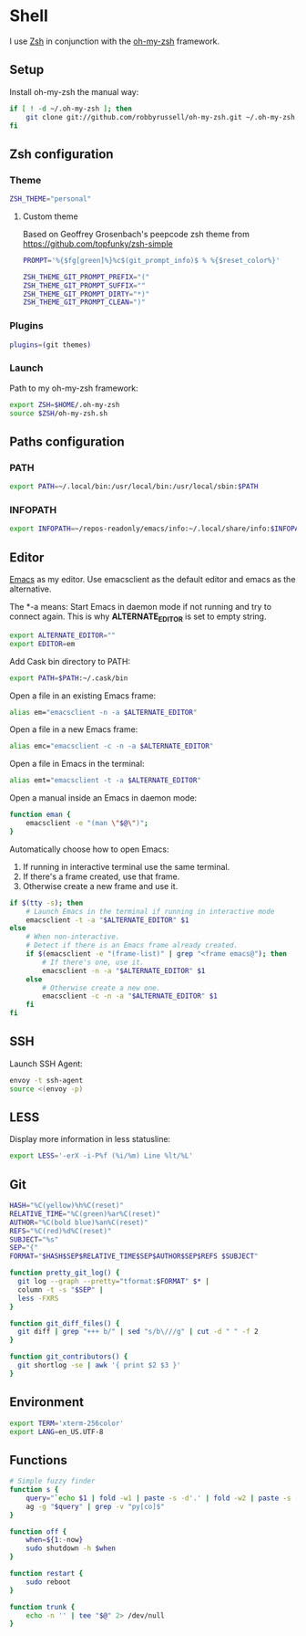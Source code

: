 * Shell
I use [[http://www.zsh.org/][Zsh]] in conjunction with the [[https://github.com/robbyrussell/oh-my-zsh][oh-my-zsh]] framework.

** Setup
Install oh-my-zsh the manual way:

#+BEGIN_SRC sh
  if [ ! -d ~/.oh-my-zsh ]; then
      git clone git://github.com/robbyrussell/oh-my-zsh.git ~/.oh-my-zsh
  fi
#+END_SRC

#+RESULTS:

** Zsh configuration
*** Theme
#+BEGIN_SRC sh :tangle ~/.zshrc
  ZSH_THEME="personal"
#+END_SRC
**** Custom theme
:PROPERTIES:
:tangle: ~/.oh-my-zsh/themes/personal.zsh-theme
:mkdirp: yes
:END:

Based on Geoffrey Grosenbach's peepcode zsh theme from
https://github.com/topfunky/zsh-simple

#+BEGIN_SRC sh
  PROMPT='%{$fg[green]%}%c$(git_prompt_info)$ % %{$reset_color%}'

  ZSH_THEME_GIT_PROMPT_PREFIX="("
  ZSH_THEME_GIT_PROMPT_SUFFIX=""
  ZSH_THEME_GIT_PROMPT_DIRTY="*)"
  ZSH_THEME_GIT_PROMPT_CLEAN=")"
#+END_SRC
*** Plugins
#+BEGIN_SRC sh :tangle ~/.zshrc
  plugins=(git themes)
#+END_SRC

*** Launch
Path to my oh-my-zsh framework:
#+BEGIN_SRC sh :tangle ~/.zshrc
  export ZSH=$HOME/.oh-my-zsh
  source $ZSH/oh-my-zsh.sh
#+END_SRC

** Paths configuration
*** PATH
#+BEGIN_SRC sh :tangle ~/.zshrc
  export PATH=~/.local/bin:/usr/local/bin:/usr/local/sbin:$PATH
#+END_SRC

*** INFOPATH
#+BEGIN_SRC sh :tangle ~/.zshrc
  export INFOPATH=~/repos-readonly/emacs/info:~/.local/share/info:$INFOPATH
#+END_SRC

** Editor
[[https://www.gnu.org/software/emacs/][Emacs]] as my editor.  Use emacsclient as the default editor and emacs
as the alternative.

The *-a \quote\quote* means: Start Emacs in daemon mode if not running
and try to connect again. This is why *ALTERNATE_EDITOR* is set to empty
string.

#+BEGIN_SRC sh :tangle ~/.zshrc
  export ALTERNATE_EDITOR=""
  export EDITOR=em
#+END_SRC

Add Cask bin directory to PATH:
#+BEGIN_SRC sh :tangle ~/.zshrc
  export PATH=$PATH:~/.cask/bin
#+END_SRC

Open a file in an existing Emacs frame:
#+BEGIN_SRC sh :tangle ~/.zshrc
  alias em="emacsclient -n -a $ALTERNATE_EDITOR"
#+END_SRC

Open a file in a new Emacs frame:
#+BEGIN_SRC sh :tangle ~/.zshrc
  alias emc="emacsclient -c -n -a $ALTERNATE_EDITOR"
#+END_SRC

Open a file in Emacs in the terminal:
#+BEGIN_SRC sh :tangle ~/.zshrc
  alias emt="emacsclient -t -a $ALTERNATE_EDITOR"
#+END_SRC

Open a manual inside an Emacs in daemon mode:
#+BEGIN_SRC sh :tangle ~/.zshrc
  function eman {
      emacsclient -e "(man \"$@\")";
  }
#+END_SRC

Automatically choose how to open Emacs:
1. If running in interactive terminal use the same terminal.
2. If there's a frame created, use that frame.
3. Otherwise create a new frame and use it. 
#+BEGIN_SRC sh :shebang #!/bin/bash :tangle ~/.local/bin/e
  if $(tty -s); then
      # Launch Emacs in the terminal if running in interactive mode
      emacsclient -t -a "$ALTERNATE_EDITOR" $1
  else
      # When non-interactive.
      # Detect if there is an Emacs frame already created.
      if $(emacsclient -e "(frame-list)" | grep "<frame emacs@"); then
          # If there's one, use it.
          emacsclient -n -a "$ALTERNATE_EDITOR" $1
      else
          # Otherwise create a new one.
          emacsclient -c -n -a "$ALTERNATE_EDITOR" $1
      fi
  fi
#+END_SRC
** SSH
Launch SSH Agent:
#+BEGIN_SRC sh :tangle ~/.zshrc
  envoy -t ssh-agent
  source <(envoy -p)
#+END_SRC

** LESS
Display more information in less statusline:
#+BEGIN_SRC sh :tangle ~/.zshrc
  export LESS='-erX -i-P%f (%i/%m) Line %lt/%L'
#+END_SRC

** Git
#+BEGIN_SRC sh :tangle ~/.zshrc
  HASH="%C(yellow)%h%C(reset)"
  RELATIVE_TIME="%C(green)%ar%C(reset)"
  AUTHOR="%C(bold blue)%an%C(reset)"
  REFS="%C(red)%d%C(reset)"
  SUBJECT="%s"
  SEP="{"
  FORMAT="$HASH$SEP$RELATIVE_TIME$SEP$AUTHOR$SEP$REFS $SUBJECT"
  
  function pretty_git_log() {
    git log --graph --pretty="tformat:$FORMAT" $* |
    column -t -s "$SEP" |
    less -FXRS
  }
  
  function git_diff_files() {
    git diff | grep "+++ b/" | sed "s/b\///g" | cut -d " " -f 2
  }
  
  function git_contributors() {
    git shortlog -se | awk '{ print $2 $3 }'
  }
#+END_SRC

** Environment
#+BEGIN_SRC sh :tangle ~/.zshrc
  export TERM='xterm-256color'
  export LANG=en_US.UTF-8
#+END_SRC

** Functions
#+BEGIN_SRC sh :tangle ~/.zshrc
  # Simple fuzzy finder
  function s {
      query="`echo $1 | fold -w1 | paste -s -d'.' | fold -w2 | paste -s -d'*'`.*"
      ag -g "$query" | grep -v "py[co]$"
  }
  
  function off {
      when=${1:-now}
      sudo shutdown -h $when
  }
  
  function restart {
      sudo reboot
  }
  
  function trunk {
      echo -n '' | tee "$@" 2> /dev/null
  }
#+END_SRC


